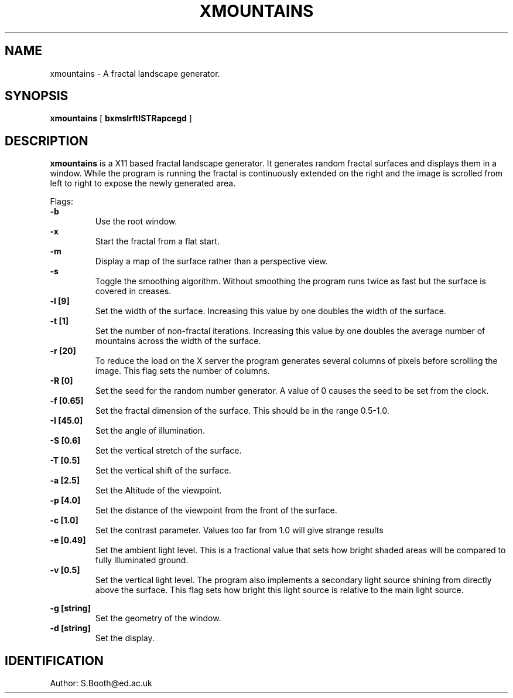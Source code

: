 .de Id
.ds Rv \\$3
.ds Dt \\$4
..
.Id $Id: xmountains.man,v 1.4 1994/02/04 20:17:32 spb Exp $
.ds r \s-1RCS\s0
.if n .ds - \%--
.if t .ds - \(em
.TH XMOUNTAINS 1 
.SH NAME
xmountains \- A fractal landscape generator.
.SH SYNOPSIS
.B xmountains
[
.B bxmslrftISTRapcegd
]

.SH DESCRIPTION
.B xmountains
is a X11 based fractal landscape generator.
It generates random fractal surfaces and displays them in a window.
While the program is running the fractal is continuously extended on the right
and the image is scrolled from left to right to expose the newly generated area.

.PP
Flags:
.br
.B \-b 
.RS
Use the root window.
.RE
.br
.B \-x 
.RS
Start the fractal from a flat start.
.RE
.br
.B \-m 
.RS
Display a map of the surface rather than a perspective view.
.RE
.br
.B \-s 
.RS
Toggle the smoothing algorithm. Without smoothing the program runs twice as fast but the surface is covered in creases.
.RE
.br
.B \-l [9] 
.RS
Set the width of the surface. Increasing this value by one doubles the width of the surface.
.RE
.br
.B \-t [1] 
.RS
Set the number of non\-fractal iterations. Increasing this value by one doubles the average number of mountains across the width of the surface.
.RE
.br
.B \-r [20] 
.RS
To reduce the load on the X server the program generates several columns of pixels before scrolling the image. This flag sets the number of columns.
.RE
.br
.B \-R [0] 
.RS
Set the seed for the random number generator. A value of 0 causes the seed to be set from the clock.
.RE
.br
.B \-f [0.65] 
.RS
Set the fractal dimension of the surface. This should be in the range 0.5\-1.0.
.RE
.br
.B \-I [45.0] 
.RS
Set the angle of illumination.
.RE
.br
.B \-S [0.6] 
.RS
Set the vertical stretch of the surface.
.RE
.br
.B \-T [0.5] 
.RS
Set the vertical shift of the surface.
.RE
.br
.B \-a [2.5] 
.RS
Set the Altitude of the viewpoint.
.RE
.br
.B \-p [4.0] 
.RS
Set the distance of the viewpoint from the front of the surface.
.RE
.br
.B \-c [1.0] 
.RS
Set the contrast parameter. Values too far from 1.0 will give strange results
.RE
.br
.B \-e [0.49] 
.RS
Set the ambient light level. This is a fractional value that sets how
bright shaded areas will be compared to fully illuminated ground.
.RE
.br
.B \-v [0.5] 
.RS
Set the vertical light level. The program also implements a secondary
light source shining from directly above the surface. This flag sets how
bright this light source is relative to the main light source.

.RE
.br
.B \-g [string] 
.RS
Set the geometry of the window.
.RE
.br
.B \-d [string] 
.RS
Set the display.
.RE

.PP

.SH IDENTIFICATION
Author: S.Booth@ed.ac.uk



